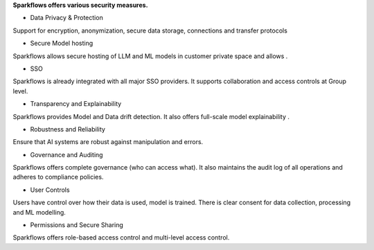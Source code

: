 **Sparkflows offers various security measures.**

- Data Privacy & Protection
Support for encryption, anonymization, secure data storage, connections and transfer protocols

- Secure Model hosting
​Sparkflows allows secure hosting of LLM and ML models in customer private space and allows .

- SSO
Sparkflows is already integrated with all major SSO providers. It supports collaboration and access controls at Group level.

- Transparency and Explainability
​Sparkflows provides Model and Data drift detection. It also offers full-scale model explainability .

- Robustness and Reliability
Ensure that AI systems are robust against manipulation and errors. 

- Governance and Auditing
Sparkflows offers complete governance (who can access what). It also maintains the audit log of all operations and adheres to compliance policies.

- User Controls
Users have control over how their data is used, model is trained. There is clear consent for data collection, processing and ML modelling.

- Permissions and Secure Sharing
Sparkflows offers role-based access control and multi-level access control.
